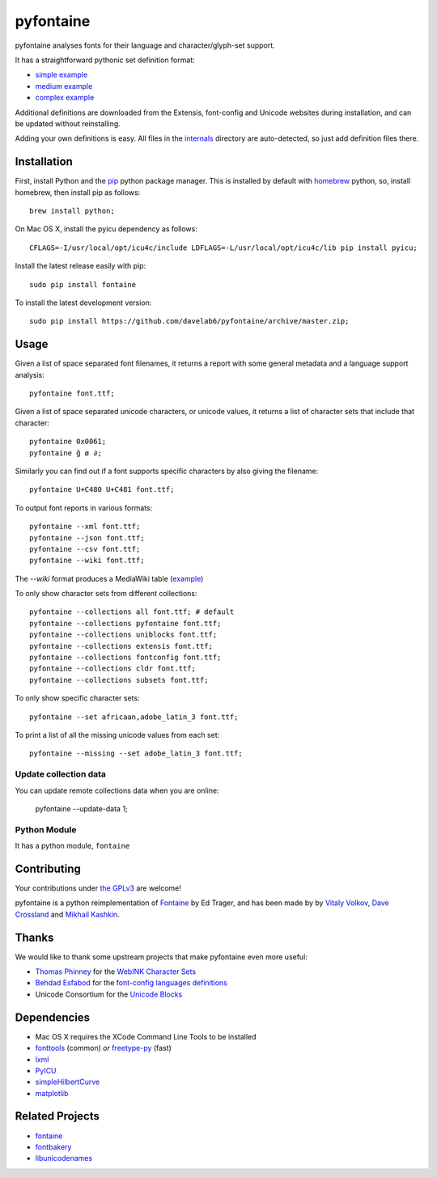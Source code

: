 pyfontaine
==========================================================

|Build Status| |Health| |Coverage Status|

pyfontaine analyses fonts for their language and character/glyph-set support.

It has a straightforward pythonic set definition format:

- `simple example <https://github.com/davelab6/pyfontaine/blob/master/fontaine/charsets/internals/africaan.py>`__
- `medium example <https://github.com/davelab6/pyfontaine/blob/master/fontaine/charsets/internals/armenian.py>`__
- `complex example <https://github.com/davelab6/pyfontaine/blob/master/fontaine/charsets/internals/polish.py>`__

Additional definitions are downloaded from the Extensis, font-config and Unicode websites during installation, and can be updated without reinstalling. 

Adding your own definitions is easy. 
All files in the `internals <https://github.com/davelab6/pyfontaine/tree/master/fontaine/charsets/internals>`__ directory are auto-detected, so just add definition files there.

Installation
------------

First, install Python and the `pip <http://www.pip-installer.org>`__ python package manager. This is installed by default with `homebrew <http://brew.sh/>`__ python, so, install homebrew, then install pip as follows::

    brew install python;

On Mac OS X, install the pyicu dependency as follows::

    CFLAGS=-I/usr/local/opt/icu4c/include LDFLAGS=-L/usr/local/opt/icu4c/lib pip install pyicu;

Install the latest release easily with pip::

    sudo pip install fontaine

To install the latest development version::

    sudo pip install https://github.com/davelab6/pyfontaine/archive/master.zip;

Usage
-----

Given a list of space separated font filenames, it returns a report with some general metadata and a language support analysis::

    pyfontaine font.ttf;

Given a list of space separated unicode characters, or unicode values, it returns a list of character sets that include that character::

    pyfontaine 0x0061;
    pyfontaine ğ ø ∂;

Similarly you can find out if a font supports specific characters by also giving the filename::

    pyfontaine U+C480 U+C481 font.ttf;

To output font reports in various formats::

    pyfontaine --xml font.ttf;
    pyfontaine --json font.ttf;
    pyfontaine --csv font.ttf;
    pyfontaine --wiki font.ttf;

The `--wiki` format produces a MediaWiki table
(`example <https://en.wikipedia.org/wiki/DejaVu_fonts#Unicode_coverage>`__)

To only show character sets from different collections::

    pyfontaine --collections all font.ttf; # default
    pyfontaine --collections pyfontaine font.ttf;
    pyfontaine --collections uniblocks font.ttf;
    pyfontaine --collections extensis font.ttf;
    pyfontaine --collections fontconfig font.ttf;
    pyfontaine --collections cldr font.ttf;
    pyfontaine --collections subsets font.ttf;

To only show specific character sets::

    pyfontaine --set africaan,adobe_latin_3 font.ttf;

To print a list of all the missing unicode values from each set::

    pyfontaine --missing --set adobe_latin_3 font.ttf;

.. To output visualisations of the coverage using `Hilbert curves <http://en.wikipedia.org/wiki/Hilbert_curve>`__ (thanks for the idea, `Øyvind 'pippin' Kolås <http://github.com/hodefoting>`__!): 
.. 
..    pyfontaine --coverage font.ttf; ls -l coverage_pngs/;
..
.. The PNG files are stored in a new directory, ``coverage_pngs``, under the current directory.

Update collection data
~~~~~~~~~~~~~~~~~~~~~~

You can update remote collections data when you are online:

    pyfontaine --update-data 1;

Python Module
~~~~~~~~~~~~~

It has a python module, ``fontaine``

Contributing
------------

Your contributions under `the GPLv3 <LICENSE.txt>`__ are welcome!

pyfontaine is a python reimplementation of
`Fontaine <http://fontaine.sf.net>`__ by Ed Trager, and has been made by
by `Vitaly Volkov <http://github.com/hash3g>`__, `Dave
Crossland <http://github.com/davelab6>`__ and `Mikhail
Kashkin <http://github.com/xen>`__.

Thanks
------

We would like to thank some upstream projects that make pyfontaine even
more useful: 

* `Thomas Phinney <http://www.thomasphinney.com/>`__ for the `WebINK Character
  Sets <http://blog.webink.com/custom-font-subsetting-for-faster-websites/>`__

* `Behdad Esfabod <http://behdad.org>`__ for the `font-config languages
  definitions <http://cgit.freedesktop.org/fontconfig/tree/fc-lang>`__ 

* Unicode Consortium for the `Unicode Blocks 
  <http://www.unicode.org/Public/UNIDATA/Blocks.txt>`__

Dependencies
------------

- Mac OS X requires the XCode Command Line Tools to be installed
- `fonttools <https://github.com/behdad/fonttools>`__ (common) *or*
  `freetype-py <http://code.google.com/p/freetype-py>`__ (fast)
- `lxml <http://pypi.python.org/pypi/lxml>`__
- `PyICU <http://pyicu.osafoundation.org/>`__
- `simpleHilbertCurve <https://github.com/dentearl/simpleHilbertCurve>`__
- `matplotlib <https://pypi.python.org/pypi/matplotlib>`__

Related Projects
----------------

-  `fontaine <http://fontaine.sf.net>`__
-  `fontbakery <https://github.com/xen/fontbakery>`__
-  `libunicodenames <https://bitbucket.org/sortsmill/libunicodenames>`__

.. |Build Status| image:: https://travis-ci.org/davelab6/pyfontaine.svg
   :target: https://travis-ci.org/davelab6/pyfontaine
.. |Health| image:: https://landscape.io/github/davelab6/pyfontaine/master/landscape.svg?style=flat
   :target: https://landscape.io/github/davelab6/pyfontaine/master
.. |Coverage Status| image:: https://img.shields.io/coveralls/davelab6/pyfontaine.svg
   :target: https://coveralls.io/r/davelab6/pyfontaine
